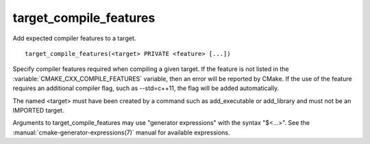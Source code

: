 target_compile_features
-----------------------

Add expected compiler features to a target.

::

  target_compile_features(<target> PRIVATE <feature> [...])

Specify compiler features required when compiling a given target.  If the
feature is not listed in the :variable:`CMAKE_CXX_COMPILE_FEATURES` variable,
then an error will be reported by CMake.  If the use of the feature requires
an additional compiler flag, such as --std=c++11, the flag will be added
automatically.

The named <target> must have been created by a command such as
add_executable or add_library and must not be an IMPORTED target.

Arguments to target_compile_features may use "generator expressions"
with the syntax "$<...>".
See the :manual:`cmake-generator-expressions(7)` manual for available
expressions.
